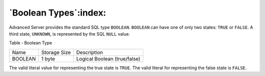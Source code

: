 .. _boolean_type:

**********************
`Boolean Types`:index:
**********************

Advanced Server provides the standard SQL type ``BOOLEAN``. ``BOOLEAN`` can have
one of only two states: ``TRUE`` or ``FALSE``. A third state, ``UNKNOWN``, is
represented by the SQL ``NULL`` value.

Table ‑ Boolean Type

======= ============ ============================
Name    Storage Size Description
BOOLEAN 1 byte       Logical Boolean (true/false)
======= ============ ============================

The valid literal value for representing the true state is ``TRUE``. The
valid literal for representing the false state is ``FALSE``.
